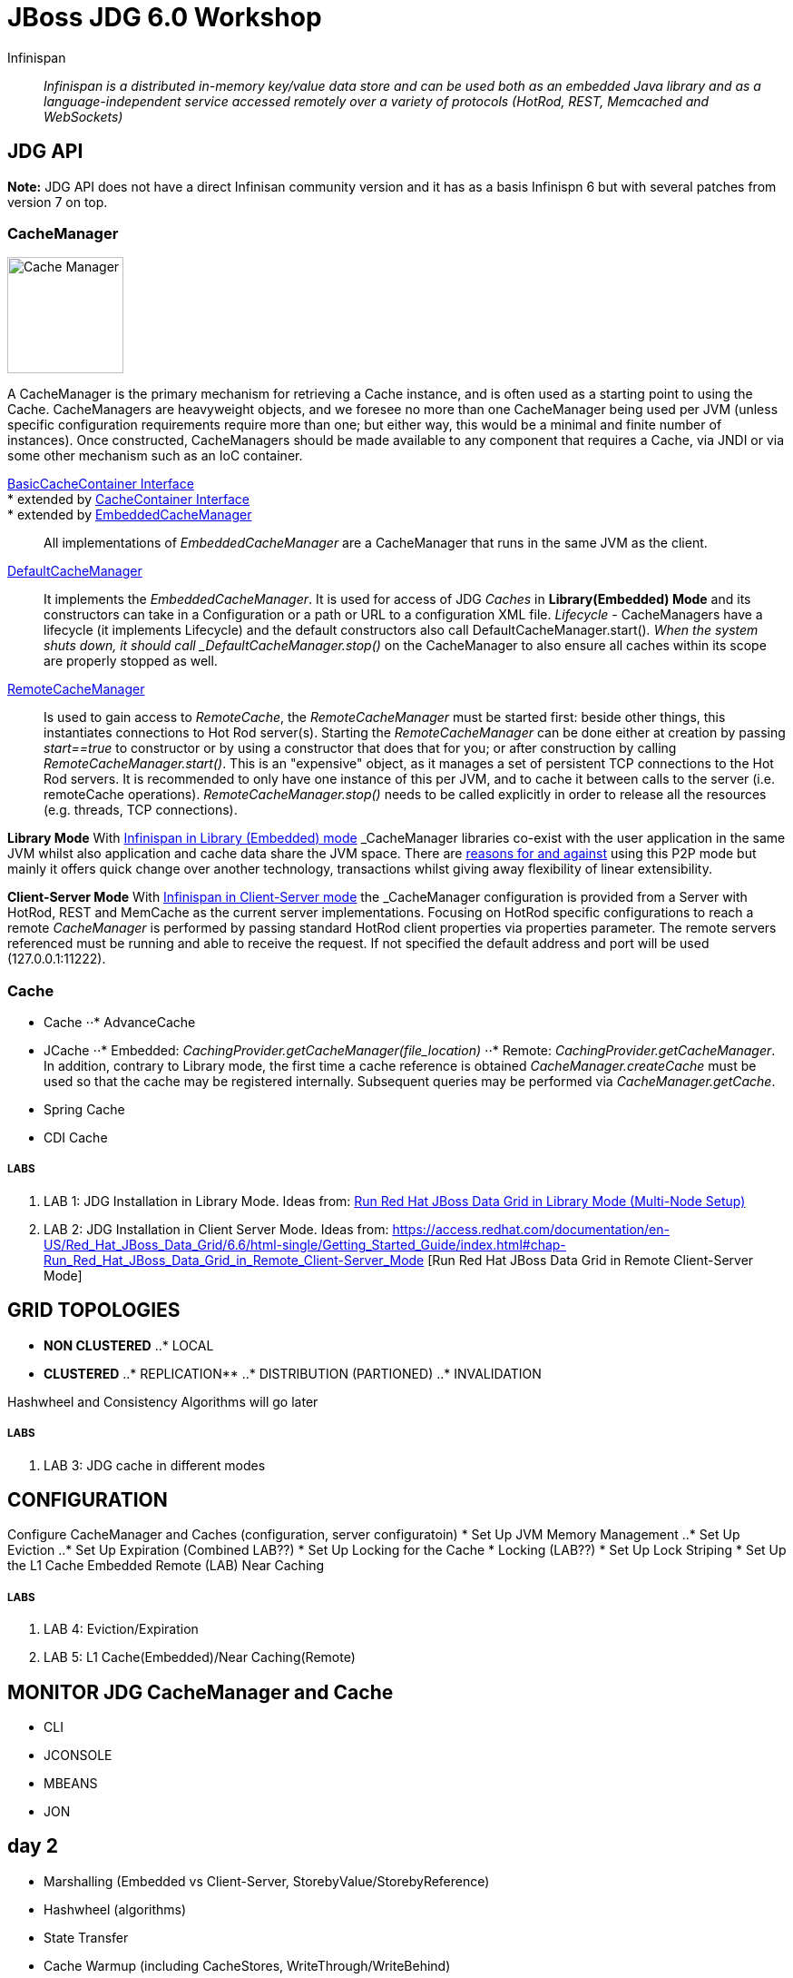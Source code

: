 # JBoss JDG 6.0 Workshop


Infinispan:: _Infinispan is a distributed in-memory key/value data store and can be used both as an embedded Java library and as a language-independent service accessed remotely over a variety of protocols (HotRod, REST, Memcached and WebSockets)_ 


== JDG API

**Note:** JDG API does not have a direct Infinisan community version and it has as a basis Infinispn 6 but with several patches from version 7 on top.


### CacheManager
image:images/CacheManagerAPIHierarchy.png["Cache Manager",height=128]

A CacheManager is the primary mechanism for retrieving a Cache instance, and is often used as a starting point to using the Cache. CacheManagers are heavyweight objects, and we foresee no more than one CacheManager being used per JVM (unless specific configuration requirements require more than one; but either way, this would be a minimal and finite number of instances). Once constructed, CacheManagers should be made available to any component that requires a Cache, via JNDI or via some other mechanism such as an IoC container.

https://docs.jboss.org/infinispan/7.2/apidocs/org/infinispan/commons/api/BasicCacheContainer.html[BasicCacheContainer Interface]::
* extended by https://docs.jboss.org/infinispan/7.2/apidocs/org/infinispan/manager/CacheContainer.html[CacheContainer Interface]::
* extended by https://docs.jboss.org/infinispan/7.2/apidocs/org/infinispan/manager/EmbeddedCacheManager.html[EmbeddedCacheManager]:: All implementations of _EmbeddedCacheManager_ are a CacheManager that runs in the same JVM as the client.

https://docs.jboss.org/infinispan/7.2/apidocs/org/infinispan/manager/DefaultCacheManager.html[DefaultCacheManager]:: It implements the _EmbeddedCacheManager_. It is used for access of JDG _Caches_ in **Library(Embedded) Mode** and its constructors can take in a Configuration or a path or URL to a configuration XML file. _Lifecycle_ - CacheManagers have a lifecycle (it implements Lifecycle) and the default constructors also call DefaultCacheManager.start()_. When the system shuts down, it should call _DefaultCacheManager.stop()_ on the CacheManager to also ensure all caches within its scope are properly stopped as well.

https://docs.jboss.org/infinispan/7.2/apidocs/org/infinispan/client/hotrod/RemoteCacheManager.html[RemoteCacheManager]:: Is used to gain access to _RemoteCache_, the _RemoteCacheManager_ must be started first: beside other things, this instantiates connections to Hot Rod server(s). Starting the _RemoteCacheManager_ can be done either at creation by passing _start==true_ to constructor or by using a constructor that does that for you; or after construction by calling _RemoteCacheManager.start()_. This is an "expensive" object, as it manages a set of persistent TCP connections to the Hot Rod servers. It is recommended to only have one instance of this per JVM, and to cache it between calls to the server (i.e. remoteCache operations). _RemoteCacheManager.stop()_ needs to be called explicitly in order to release all the resources (e.g. threads, TCP connections).

**Library Mode**
With http://infinispan.org/docs/7.2.x/user_guide/user_guide.html#_server_modules[Infinispan in Library (Embedded) mode] _CacheManager_ libraries co-exist with the user application in the same JVM whilst also application and cache data  share the JVM space. There are http://infinispan.org/docs/7.2.x/user_guide/user_guide.html#_why_use_embedded_mode[reasons for and against] using this P2P mode but mainly it offers quick change over another technology, transactions whilst giving away flexibility of linear extensibility.

**Client-Server Mode**
With http://infinispan.org/docs/7.2.x/user_guide/user_guide.html#_server_modules[Infinispan in Client-Server mode] the _CacheManager_ configuration is provided from a Server with HotRod, REST and MemCache as the current server implementations. Focusing on HotRod specific configurations to reach a remote _CacheManager_ is performed by passing standard HotRod client properties via properties parameter. The remote servers referenced must be running and able to receive the request. If not specified the default address and port will be used (127.0.0.1:11222).  


### Cache

* Cache
⋅⋅* AdvanceCache
* JCache
⋅⋅* Embedded: _CachingProvider.getCacheManager(file_location)_
⋅⋅* Remote:   _CachingProvider.getCacheManager_. In addition, contrary to Library mode, the first time a cache reference is obtained _CacheManager.createCache_ must be used so that the cache may be registered internally. Subsequent queries may be performed via _CacheManager.getCache_.
* Spring Cache
* CDI Cache

##### LABS
1. LAB 1: JDG Installation in Library Mode. Ideas from: https://access.redhat.com/documentation/en-US/Red_Hat_JBoss_Data_Grid/6.6/html-single/Getting_Started_Guide/index.html#chap-Run_Red_Hat_JBoss_Data_Grid_in_Library_Mode_Multi-Node_Setup[Run Red Hat JBoss Data Grid in Library Mode (Multi-Node Setup)]
2. LAB 2: JDG Installation in Client Server Mode. Ideas from: https://access.redhat.com/documentation/en-US/Red_Hat_JBoss_Data_Grid/6.6/html-single/Getting_Started_Guide/index.html#chap-Run_Red_Hat_JBoss_Data_Grid_in_Remote_Client-Server_Mode [Run Red Hat JBoss Data Grid in Remote Client-Server Mode]

== GRID TOPOLOGIES
* **NON CLUSTERED**
..* LOCAL

* **CLUSTERED**
..* REPLICATION**
..* DISTRIBUTION (PARTIONED)
..* INVALIDATION

Hashwheel and Consistency Algorithms will go later

##### LABS
3. LAB 3: JDG cache in different modes

== CONFIGURATION

Configure CacheManager and Caches (configuration, server configuratoin)
* Set Up JVM Memory Management
..* Set Up Eviction
..* Set Up Expiration (Combined LAB??)
* Set Up Locking for the Cache
*  Locking (LAB??)
*  Set Up Lock Striping
* Set Up the L1 Cache
   Embedded
   Remote (LAB) Near Caching

##### LABS
4. LAB 4: Eviction/Expiration
5. LAB 5: L1 Cache(Embedded)/Near Caching(Remote)

== MONITOR JDG CacheManager and Cache
* CLI
* JCONSOLE
* MBEANS
* JON

== day 2
* Marshalling (Embedded vs Client-Server, StorebyValue/StorebyReference) 
* Hashwheel (algorithms)
* State Transfer
* Cache Warmup (including CacheStores, WriteThrough/WriteBehind)
* Security: 

== day 3
* JGroups (stack, toll to monitor JGroups etc.)
* Partition Handling, Split Brain Syndrome
* Transactions


